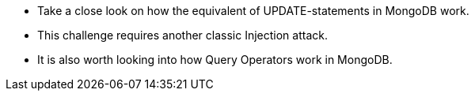 * Take a close look on how the equivalent of UPDATE-statements in MongoDB work.
* This challenge requires another classic Injection attack.
* It is also worth looking into how Query Operators work in MongoDB.

